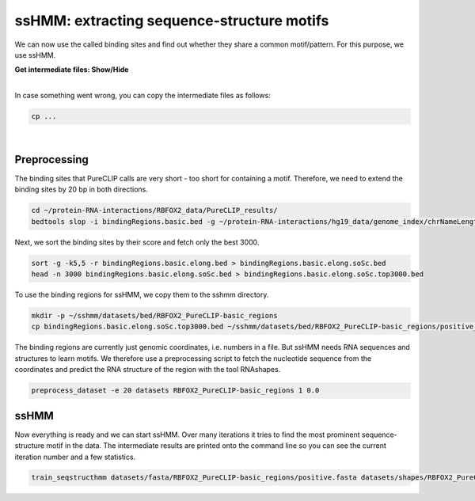.. 

ssHMM: extracting sequence-structure motifs
===========================================

We can now use the called binding sites and find out whether they share a common motif/pattern. For this purpose, we use ssHMM.

.. container:: toggle

    .. container:: header

        **Get intermediate files: Show/Hide**

    |

    In case something went wrong, you can copy the intermediate files as follows:

    .. code:: bash

       cp ... 
    
|

Preprocessing
-------------

The binding sites that PureCLIP calls are very short - too short for containing a motif. Therefore, we need to extend the binding sites by 20 bp in both directions.

.. code:: bash

    cd ~/protein-RNA-interactions/RBFOX2_data/PureCLIP_results/
    bedtools slop -i bindingRegions.basic.bed -g ~/protein-RNA-interactions/hg19_data/genome_index/chrNameLength.txt -b 20 > bindingRegions.basic.elong.bed

Next, we sort the binding sites by their score and fetch only the best 3000.

.. code:: bash

    sort -g -k5,5 -r bindingRegions.basic.elong.bed > bindingRegions.basic.elong.soSc.bed
    head -n 3000 bindingRegions.basic.elong.soSc.bed > bindingRegions.basic.elong.soSc.top3000.bed

To use the binding regions for ssHMM, we copy them to the sshmm directory.
    
.. code:: bash

    mkdir -p ~/sshmm/datasets/bed/RBFOX2_PureCLIP-basic_regions
    cp bindingRegions.basic.elong.soSc.top3000.bed ~/sshmm/datasets/bed/RBFOX2_PureCLIP-basic_regions/positive_raw.bed

The binding regions are currently just genomic coordinates, i.e. numbers in a file. But ssHMM needs RNA sequences and structures to learn motifs. We therefore use a preprocessing script to fetch the nucleotide sequence from the coordinates and predict the RNA structure of the region with the tool RNAshapes.

.. code:: bash

    preprocess_dataset -e 20 datasets RBFOX2_PureCLIP-basic_regions 1 0.0

ssHMM
-------------

Now everything is ready and we can start ssHMM. Over many iterations it tries to find the most prominent sequence-structure motif in the data. The intermediate results are printed onto the command line so you can see the current iteration number and a few statistics.

.. code:: bash

    train_seqstructhmm datasets/fasta/RBFOX2_PureCLIP-basic_regions/positive.fasta datasets/shapes/RBFOX2_PureCLIP-basic_regions/positive.txt -o results/ -n 6 -b -j RBFOX2_PureCLIP-basic_top3000_regions_len6_b_random


